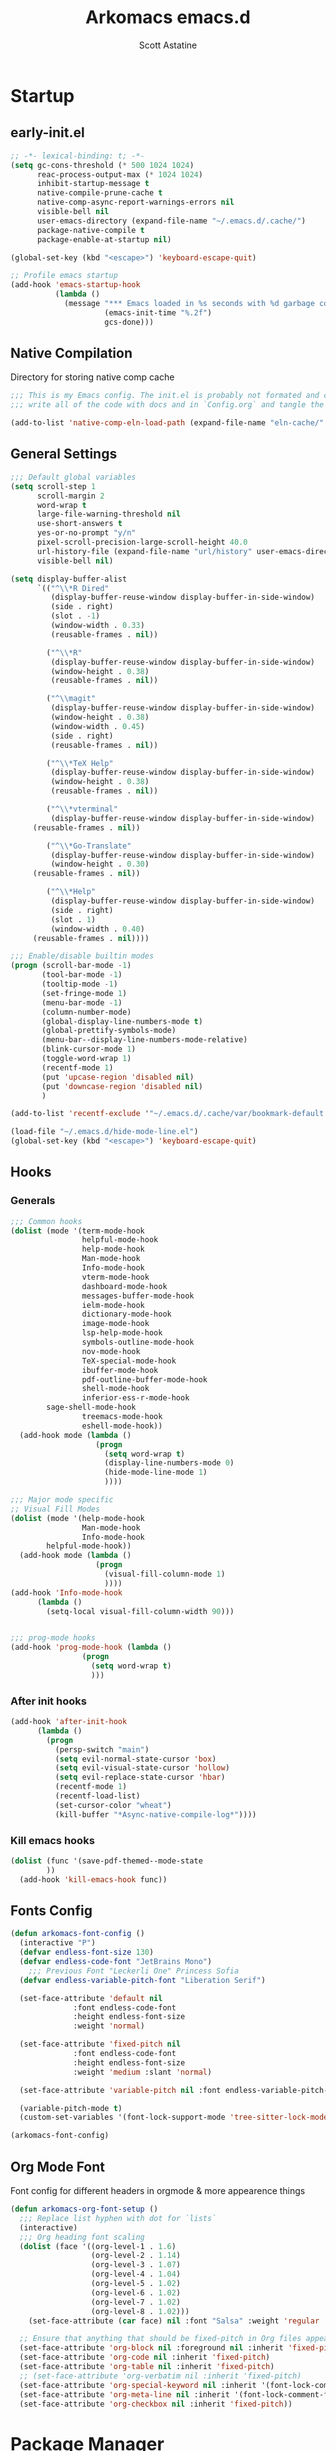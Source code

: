 #+TITLE: Arkomacs emacs.d
#+AUTHOR: Scott Astatine
#+PROPERTY:  header-args:emacs-lisp :tangle ~/.emacs.d/init.el :mkdirp yes

* Startup
** early-init.el
#+begin_src emacs-lisp :tangle ~/.emacs.d/early-init.el
;; -*- lexical-binding: t; -*-
(setq gc-cons-threshold (* 500 1024 1024)
      reac-process-output-max (* 1024 1024)
      inhibit-startup-message t
      native-compile-prune-cache t
      native-comp-async-report-warnings-errors nil
      visible-bell nil
      user-emacs-directory (expand-file-name "~/.emacs.d/.cache/")
      package-native-compile t
      package-enable-at-startup nil)

(global-set-key (kbd "<escape>") 'keyboard-escape-quit)

;; Profile emacs startup
(add-hook 'emacs-startup-hook
          (lambda ()
            (message "*** Emacs loaded in %s seconds with %d garbage collections."
                     (emacs-init-time "%.2f")
                     gcs-done)))

#+end_src

** Native Compilation
Directory for storing native comp cache

#+begin_src emacs-lisp
;;; This is my Emacs config. The init.el is probably not formated and commented properly because I
;;; write all of the code with docs and in `Config.org` and tangle the code blocks to init.el

(add-to-list 'native-comp-eln-load-path (expand-file-name "eln-cache/" user-emacs-directory))
#+end_src

** General Settings
#+begin_src emacs-lisp
;;; Default global variables
(setq scroll-step 1
      scroll-margin 2
      word-wrap t
      large-file-warning-threshold nil
      use-short-answers t
      yes-or-no-prompt "y/n"
      pixel-scroll-precision-large-scroll-height 40.0
      url-history-file (expand-file-name "url/history" user-emacs-directory)
      visible-bell nil)

(setq display-buffer-alist
      `(("^\\*R Dired"
         (display-buffer-reuse-window display-buffer-in-side-window)
         (side . right)
         (slot . -1)
         (window-width . 0.33)
         (reusable-frames . nil))

        ("^\\*R"
         (display-buffer-reuse-window display-buffer-in-side-window)
         (window-height . 0.38)
         (reusable-frames . nil))

        ("^\\magit"
         (display-buffer-reuse-window display-buffer-in-side-window)
         (window-height . 0.38)
         (window-width . 0.45)
         (side . right)
         (reusable-frames . nil))

        ("^\\*TeX Help"
         (display-buffer-reuse-window display-buffer-in-side-window)
         (window-height . 0.38)
         (reusable-frames . nil))

        ("^\\*vterminal"
         (display-buffer-reuse-window display-buffer-in-side-window)
	 (reusable-frames . nil))

        ("^\\*Go-Translate"
         (display-buffer-reuse-window display-buffer-in-side-window)
         (window-height . 0.30)
	 (reusable-frames . nil))

        ("^\\*Help"
         (display-buffer-reuse-window display-buffer-in-side-window)
         (side . right)
         (slot . 1)
         (window-width . 0.40)
	 (reusable-frames . nil))))

;;; Enable/disable builtin modes
(progn (scroll-bar-mode -1)
       (tool-bar-mode -1)
       (tooltip-mode -1)
       (set-fringe-mode 1)
       (menu-bar-mode -1)
       (column-number-mode)
       (global-display-line-numbers-mode t)
       (global-prettify-symbols-mode)
       (menu-bar--display-line-numbers-mode-relative)
       (blink-cursor-mode 1)
       (toggle-word-wrap 1)
       (recentf-mode 1)
       (put 'upcase-region 'disabled nil)
       (put 'downcase-region 'disabled nil)
       )

(add-to-list 'recentf-exclude '"~/.emacs.d/.cache/var/bookmark-default.el")

(load-file "~/.emacs.d/hide-mode-line.el")
(global-set-key (kbd "<escape>") 'keyboard-escape-quit)

#+end_src

** Hooks
*** Generals
#+begin_src emacs-lisp :tangle ~/.emacs.d/early-init.el
;;; Common hooks 
(dolist (mode '(term-mode-hook
                helpful-mode-hook
                help-mode-hook
                Man-mode-hook
                Info-mode-hook
                vterm-mode-hook
                dashboard-mode-hook
                messages-buffer-mode-hook
                ielm-mode-hook
                dictionary-mode-hook
                image-mode-hook
                lsp-help-mode-hook
                symbols-outline-mode-hook
                nov-mode-hook
                TeX-special-mode-hook
                ibuffer-mode-hook
                pdf-outline-buffer-mode-hook
                shell-mode-hook
                inferior-ess-r-mode-hook
		sage-shell-mode-hook
                treemacs-mode-hook
                eshell-mode-hook))
  (add-hook mode (lambda ()
                   (progn
                     (setq word-wrap t)
                     (display-line-numbers-mode 0)
                     (hide-mode-line-mode 1)
                     ))))

;;; Major mode specific
;; Visual Fill Modes
(dolist (mode '(help-mode-hook
                Man-mode-hook
                Info-mode-hook
		helpful-mode-hook))
  (add-hook mode (lambda ()
                   (progn
                     (visual-fill-column-mode 1)
                     ))))
(add-hook 'Info-mode-hook
	  (lambda ()
	    (setq-local visual-fill-column-width 90)))


;;; prog-mode hooks
(add-hook 'prog-mode-hook (lambda ()
			    (progn
			      (setq word-wrap t)
			      )))
#+end_src

*** After init hooks
#+begin_src emacs-lisp
(add-hook 'after-init-hook
	  (lambda ()
	    (progn
	      (persp-switch "main")
	      (setq evil-normal-state-cursor 'box)
	      (setq evil-visual-state-cursor 'hollow)
	      (setq evil-replace-state-cursor 'hbar)
	      (recentf-mode 1)
	      (recentf-load-list)
	      (set-cursor-color "wheat")
	      (kill-buffer "*Async-native-compile-log*"))))

#+end_src

*** Kill emacs hooks
#+begin_src emacs-lisp
(dolist (func '(save-pdf-themed--mode-state
		))
  (add-hook 'kill-emacs-hook func))

#+end_src

** Fonts Config
#+begin_src emacs-lisp
(defun arkomacs-font-config ()
  (interactive "P")
  (defvar endless-font-size 130)
  (defvar endless-code-font "JetBrains Mono")
    ;;; Previous Font "Leckerli One" Princess Sofia
  (defvar endless-variable-pitch-font "Liberation Serif")

  (set-face-attribute 'default nil
		      :font endless-code-font
		      :height endless-font-size
		      :weight 'normal)

  (set-face-attribute 'fixed-pitch nil
		      :font endless-code-font
		      :height endless-font-size
		      :weight 'medium :slant 'normal)

  (set-face-attribute 'variable-pitch nil :font endless-variable-pitch-font :height 160 :weight 'regular)

  (variable-pitch-mode t)
  (custom-set-variables '(font-lock-support-mode 'tree-sitter-lock-mode)))

(arkomacs-font-config)

#+end_src

** Org Mode Font
Font config for different headers in orgmode & more appearence things

#+begin_src emacs-lisp
(defun arkomacs-org-font-setup ()
  ;;; Replace list hyphen with dot for `lists`
  (interactive)
  ;;; Org heading font scaling
  (dolist (face '((org-level-1 . 1.6)
                  (org-level-2 . 1.14)
                  (org-level-3 . 1.07)
                  (org-level-4 . 1.04)
                  (org-level-5 . 1.02)
                  (org-level-6 . 1.02)
                  (org-level-7 . 1.02)
                  (org-level-8 . 1.02)))
    (set-face-attribute (car face) nil :font "Salsa" :weight 'regular :height (cdr face)))

  ;; Ensure that anything that should be fixed-pitch in Org files appears that way
  (set-face-attribute 'org-block nil :foreground nil :inherit 'fixed-pitch)
  (set-face-attribute 'org-code nil :inherit 'fixed-pitch)
  (set-face-attribute 'org-table nil :inherit 'fixed-pitch)
  ;; (set-face-attribute 'org-verbatim nil :inherit 'fixed-pitch)
  (set-face-attribute 'org-special-keyword nil :inherit '(font-lock-comment-face fixed-pitch))
  (set-face-attribute 'org-meta-line nil :inherit '(font-lock-comment-face fixed-pitch))
  (set-face-attribute 'org-checkbox nil :inherit 'fixed-pitch))

#+end_src

* Package Manager
** package.el
#+begin_src emacs-lisp  
;; Initialize package sources

(setq package-archives '(("melpa" . "https://melpa.org/packages/")
                         ("org" . "https://orgmode.org/elpa/")
                         ("elpa" . "https://elpa.gnu.org/packages/")))

#+end_src

** =straight.el= and =use-package.el=
*** Straight
Install, load, and configure =straight.el=:

#+begin_src emacs-lisp
(setq straight-repository-branch "develop"
      straight-enable-use-package-integration t
      straight-check-for-modifications '(check-on-save find-when-checking)
      straight-use-package-by-default t
      straight-cache-autoloads t
      straight-host-usernames '((github . "scott-astatine")
                                (gitlab . "scott-astatine")))

(defvar bootstrap-version)
(let ((bootstrap-file
       (expand-file-name "straight/repos/straight.el/bootstrap.el"
                         user-emacs-directory))
      (bootstrap-version 5))
  (unless (file-exists-p bootstrap-file)
    (with-current-buffer
        (url-retrieve-synchronously
         "https://raw.githubusercontent.com/raxod502/straight.el/develop/install.el"
         'silent 'inhibit-cookies)
      (goto-char (point-max))
      (eval-print-last-sexp)))
  ;; (benchmark 1 `(load ,bootstrap-file nil 'nomessage))
  (load bootstrap-file nil 'nomessage))

(straight-use-package 'use-package)

(eval-when-compile
  (require 'use-package)
  (setq use-package-always-defer t))

(use-package blackout
  :straight (blackout :host github :repo "raxod502/blackout")
  :demand t)

#+end_src

** .emacs.d Management

#+begin_src emacs-lisp
(use-package no-littering
  :straight t)

(setq auto-save-file-name-transforms
      `((".*" ,(no-littering-expand-var-file-name "auto-save/") t)))

#+end_src

** Theme
#+begin_src emacs-lisp
;;; Previous theme --> doom-oksolar-dark, 
(use-package doom-themes
  :straight t
  :demand t
  :init (load-theme 'modus-vivendi-deuteranopia t))

#+end_src

* Functions Lib
** Toogle Transparency
#+begin_src emacs-lisp
(set-frame-parameter nil 'alpha '(100 . 100))
;; (add-hook 'window-setup-hook 'toggle-frame-fullscreen t)
;; (add-to-list 'default-frame-alist '(fullscreen . maximized))

(defun toggle-transparency ()
  (interactive)
  (let ((alpha (frame-parameter nil 'alpha)))
    (set-frame-parameter
     nil 'alpha
     (if (eql (cond ((numberp alpha) alpha)
                    ((numberp (cdr alpha)) (cdr alpha))
                    ;; Also handle undocumented (<active> <inactive>) form.
                    ((numberp (cadr alpha)) (cadr alpha)))
              100)
         '(85 . 50) '(100 . 100)))))
(toggle-transparency)
#+end_src

** Window Related Funcs
#+begin_src emacs-lisp
(set-fringe-style 1)
(setq window-divider-default-right-width 2)

(defun set-window-height (height)
  "Set the height of the current window to the specified HEIGHT."
  (interactive "nSet window height: ")
  (if (> height (window-total-height))
      (enlarge-window (- height (window-total-height)))
    (shrink-window (- (window-total-height) height))))

(defun set-window-width (width)
  "Set the width of the current window to WIDTH."
  (interactive "nSet window width: ")
  (if (> width (window-width))
      (enlarge-window-horizontally (- width (window-width)))
    (shrink-window-horizontally (- (window-width) width))))

(defun split-window-vertically-with-width (width)
  "Splits the current window vertically and switches to the new window.
     The new window will be given the specified WIDTH."
  (interactive "nWindow height: ")
  (split-window-right)
  (windmove-right)
  (set-window-width width))

(defun split-window-below-with-height (height)
  "Splits the current window horizontally and switches to the new window.
     The new window will be given the specified HEIGHT."
  (interactive "nWindow height: ")
  (split-window-below)
  (windmove-down)
  (set-window-height height))

(defun split-elisp-repl ()
  (interactive)
  (split-window-below-with-height 15)
  (ielm)
  (set-window-dedicated-p (selected-window) t))

(defun split-sage-repl ()
  (interactive)
  (split-window-below-with-height 15)
  (sage-shell:run-sage "sage")
  (set-window-dedicated-p (selected-window) t))

(defun delete-window-and-kill-buffer ()
  (interactive)
  (kill-this-buffer)
  (evil-window-delete))

#+end_src

** Vterm Popup
#+begin_src emacs-lisp
(defun split-vterm (height)
  "Split vterm"
  (interactive "nWindow height: ")
  (split-window-below-with-height height)
  (multi-vterm)
  (set-window-dedicated-p (selected-window) t))

(defun split-h-vterm ()
  (interactive)
  (split-vterm 10)
  (hide-mode-line-mode))

#+end_src

** Project runner
#+begin_src emacs-lisp
(defvar project-term-run-cmd nil)
(defun set-project-run-cmd ()
  "Set the project build/run command"
  (interactive)
  (setq project-term-run-cmd (compilation-read-command project-term-run-cmd)))

(defun run-project-in-term ()
  "Run current project in Vterm"
  (interactive)
  (setq compilation-window-width 80)
  (setq compilation-buffer-name "VTermCompilation")
  (setq compilation-project--root (project-root (project-current t)))
  (save-buffer)
  (if (get-buffer compilation-buffer-name)
      (kill-buffer compilation-buffer-name))
  (if (eql project-term-run-cmd nil)
      (set-project-run-cmd))

    ;;; TODO — Implement this...
  ;; (if (and (not (eql compilation-project--root default-directory))
  ;; 	   (not (eql project-term-run-cmd nil)))
  ;;     (set-project-run-cmd))

  (split-window-vertically-with-width compilation-window-width)
  (vterm)
  (vterm-send-string (concat project-term-run-cmd "\n"))
  (rename-buffer compilation-buffer-name)
  (set-window-dedicated-p (selected-window) t))

(defun quit-win-and-kill-buff ()
  "Quit browsing the outline buffer."
  (interactive)
  (let ((win (selected-window)))
    (evil-window-next nil)
    (quit-window t win)))

(defvar project-run-cmds
  '((cargo . "cargo run")
    (npm . "npm start")
    (python . "python main.py")
    (pnpm . "pnpm run")
    (flutter . "flutter run -d linux")
    (make . "make")))

;; Define a map that contains the package manager/build system config file names
(defvar project-config-files
  '((cargo . "Cargo.toml")
    (npm . "package.json")
    (python . "main.py")
    (pnpm . "pnpm-lock.json")
    (flutter . "pubspec.yaml")
    (make . "Makefile")))

(defun run-current-project ()
  "Run the current project with `run cmd`
First it looks for 'run.sh' file in the project root
if there is a file in the root folder then it reads it and runs term
with the contents of the file, If there is not file then it looks for
preconfigured project/package manager files, if the package manager config
is in the preconfigured list the it generates .runconfig file with the preconfigured
command and run the project."

  (interactive)
  (setq project-runner-wh 14)
  (setq current-project--root (project-root (project-current t)))
  (setq project-run-config-file "run.sh")

  (cd current-project--root)
  (let ((runconf-file-exists (file-exists-p project-run-config-file))
	(project-runner--buffername "Project Runner")
	(run-command nil))

      ;;; Set the run/build cmd
    (if (not runconf-file-exists)
	(let ((config-file nil))
	  (dolist (file-map project-config-files)
	    (progn
	      (setq config-file-name (cdr file-map))
	      (when (locate-dominating-file current-project--root config-file-name)
		(setq run-command (cdr (assq (car (rassoc config-file-name project-config-files))
					     project-run-cmds)))
		(write-region run-command nil (concat
					       current-project--root
					       project-run-config-file))

		(setq runconf-file-exists
		      (file-exists-p (concat current-project--root project-run-config-file)))

		(message (concat
			  "Written pre-configured run cmd to `"
			  current-project--root project-run-config-file
			  "` in project root")))))))

    (if (and (not run-command)
	     (not runconf-file-exists))
	(progn
	  (write-region "" nil (concat current-project--root project-run-config-file))
	  (message
	   (concat "No pre-configured package manager file found, generated `"
		   current-project--root project-run-config-file
		   "` in the project root."))))

      ;;; Split a popup and run the project
    (when runconf-file-exists
      (if (get-buffer project-runner--buffername)
	  (kill-buffer project-runner--buffername))
      (save-buffer)
      (split-window-below-with-height  project-runner-wh)
      ;; (multi-vterm)
      ;; (vterm-send-string (concat "cd " current-project--root " && sh " project-run-config-file "\n"))
      (term (concat "cd " current-project--root " && sh " project-run-config-file "\n"))
      (general-def
	:keymaps 'local
	:states '(normal insert)
	"C-c" 'vterm--self-insert
	"<escape>" 'kill-this-buffer
	"C-k" 'kill-this-buffer)
      (rename-buffer project-runner--buffername)
      (set-window-dedicated-p (selected-window) t)
      (visual-fill-column-mode 2)
      )))

#+end_src

** Inserters
#+begin_src emacs-lisp
(defun insert-current-date ()
  (interactive)
  (insert (format-time-string "%b %d, %a")))

(defun insert-current-time ()
  (interactive)
  (insert (format-time-string "%H:%M")))

(defun wrap-- (m1)
  (interactive "P")
  (if (use-region-p)
      (progn
        (kill-region (region-beginning) (region-end))
        (insert m1)
        (yank)
        (insert m1))
    (message "No region selected")))

(defun wrap-quotes ()
  (interactive)
  (wrap-- "\""))

(defun wrap-sb ()
  (interactive)
  (if (use-region-p)
      (progn
        (kill-region (region-beginning) (region-end))
        (insert "[")
        (yank)
        (insert "]"))
    (message "No region selected")))
(defun wrap-dollar ()
  (interactive)
  (if (use-region-p)
      (progn
        (kill-region (region-beginning) (region-end))
        (insert "$")
        (yank)
        (insert "$"))
    (message "No region selected")))

(defun wrap-cb ()
  (interactive)
  (if (use-region-p)
      (progn
        (kill-region (region-beginning) (region-end))
        (insert "{")
        (yank)
        (insert "}"))
    (message "No region selected")))

(defun wrap-rb ()
  (interactive)
  (if (use-region-p)
      (progn
        (kill-region (region-beginning) (region-end))
        (insert "(")
        (yank)
        (insert ")"))
    (message "No region selected")))


#+end_src

** Helpers
#+begin_src emacs-lisp
(defun current-filename ()
  "Current filename without extension."
  (file-name-sans-extension
   (file-name-nondirectory buffer-file-name)))


(defun sudo-find-file (file-name)
  "like find file, but opens the file as root using tramp"
  (interactive (list (read-file-name "file: " "/sudo::/")))
  (let ((tramp-file-name (expand-file-name file-name)))
    (find-file tramp-file-name)))
(defun move-to-prev-window ()
  (interactive)
  (evil-window-prev 1))


#+end_src

* Keybinding
** WhichKey
*** Setup
#+begin_src emacs-lisp
(use-package which-key
  :demand t
  :init
  (which-key-mode)
  :diminish which-key-mode
  :config
  (setq which-key-idle-delay 0.4))

#+end_src

*** WhichKey posframe
#+begin_src emacs-lisp
(use-package which-key-posframe
  :demand t
  :after which-key
  :config
  (setq which-key-posframe-poshandler 'posframe-poshandler-frame-top-center)
  (which-key-posframe-mode))


#+end_src

** Evil-Mode
*** Setup
#+begin_src emacs-lisp
(use-package evil
  :custom
  (evil-want-integration t)
  (evil-want-keybinding nil)
  (evil-want-C-u-scroll t)
  (evil-want-Y-yank-to-eol nil)
  (evil-want-C-d-scroll t)
  (evil-want-C-i-jump nil)
  (evil-move-cursor-back nil)
  (evil-move-beyond-eol nil)
  (evil-ex-visual-char-range t)
  :init
  (setq evil-undo-system 'undo-fu)

  :config
  (evil-mode 1)
  (evil-set-undo-system 'undo-fu)
  (evil-set-initial-state 'messages-buffer-mode 'normal)
  (evil-set-initial-state 'dashboard-mode 'normal))


#+end_src

*** Other Evils
#+begin_src emacs-lisp
(use-package evil-collection
  :after evil
  :demand t
  ;; :custom
  ;; (evil-collection-setup-minibuffer t)
  :config
  (evil-collection-init))

(use-package evil-escape
  :demand t
  :config
  (setq evil-escape-key-sequence "kj"
        evil-escape-delay 0.09)
  (evil-escape-mode 1))

#+end_src

** Hydra
#+begin_src emacs-lisp
(use-package hydra)

(defhydra hydra-text-scale (:timeout 4)
  "scale text"
  ("j" text-scale-increase "in")
  ("k" text-scale-decrease "out")
  ("f" nil "finished" :exit t))
#+end_src

** General
*** Setup
#+begin_src emacs-lisp
(use-package general
  :demand t
  :init
  (general-evil-setup))

#+end_src

*** Sanity
#+begin_src emacs-lisp
(general-define-key :states 'normal
  "j" 'evil-next-visual-line
  "k" 'evil-previous-visual-line
  "zw" '(count-words :which-key "word-count"))

(defun ex-M ()
  (interactive)
  (execute-extended-command nil))

(general-define-key
 :states '(normal visual treemacs)
 :keymaps 'override
 "L" 'next-buffer
 "H" 'previous-buffer
 "]" 'evil-end-of-visual-line
 "[" 'evil-beginning-of-visual-line
 "E" 'evil-end-of-line
 "B" 'evil-beginning-of-line
 "P" 'evil-jump-item
 "g/" 'evilnc-comment-or-uncomment-lines
 ";" 'ex-M)


;;; CTRL Maps
;; Global Keymaps
(general-define-key
 :keymaps '(override evil-treemacs-state-map)
 "C-w" 'evil-window-map
 "C-o" 'toggle-transparency
 "C--" 'text-scale-decrease
 "C-=" 'text-scale-increase
 "C-." 'evil-window-increase-width
 "C-," 'evil-window-decrease-width
 "C->" 'evil-window-increase-height
 "C-<" 'evil-window-decrease-height
 "C-t" '(mtt :which-key "Open Vterm")
 "M-x" 'ex-M
 )

(general-define-key
 :states '(normal insert visual)
 :keymaps '(override evil-treemacs-state-map)
 "C-<tab>" 'consult-buffer
 "<f5>" '(run-current-project :which-key "Run")
 "<f6>" '(run-project-in-term :which-key "Run Project in term")
 "C-q" 'quit-win-and-kill-buff
 "C-k" 'evil-scroll-line-up
 "C-j" 'evil-scroll-line-down
 "C-p" 'consult-yank-from-kill-ring)

(general-define-key
 :states 'insert
 :keymaps 'global
 "C-]" 'evil-end-of-visual-line
 "C-[" 'evil-beginning-of-visual-line)

(general-def 'insert
  "C-g" 'evil-normal-state
  "C-h" nil)


#+end_src

*** Definers
#+begin_src emacs-lisp
(general-def '(normal visual)
  "SPC" nil
  "m" nil)

(general-create-definer leader-key-SPC
  :keymaps '(override evil-treemacs-state-map)
  :states '(normal visual)
  :prefix "SPC")

(general-create-definer leader-key-m
  :states 'normal
  :prefix "m")

(general-create-definer leader-key-ctrl-c
  :states '(visual normal insert)
  :prefix "C-c")

#+end_src

*** Keymaps
**** First Level
#+begin_src emacs-lisp
(defun mjort ()
  (interactive)
  (funcall major-mode))

(leader-key-m
  :states '(normal visual)
  :keymaps 'override
  "t"  '(mjort :which-key "Toogle Major Mode")
  "m"  '(hide-mode-line-mode :which-key "Toogle Modeline"))

(leader-key-SPC
  "m"  '(consult-imenu :which-key "IMenu")
  "w"  '(evil-window-map :which-key "Window")
  "ww" '(set-window-width :which-key "Set Width")
  "wm" '(delete-window-and-kill-buffer :which-key "Set Width")
  "wi" '(set-window-height :which-key "Set Height")
  "w\\" '(evil-window-set-width :which-key "Set width full")
  "w-" '(evil-window-set-height :which-key "Set height full")
  "w C--" '(evil-window-set-height :which-key "Set height full")
  "a"  '(ace-select-window :which-key "Select Window")
  "qq" '(save-buffers-kill-terminal :which-key "Exit Emacs")
  "d"  '(kill-this-buffer :which-key "Kill Buffer")
  "e"  '(treemacs-select-window :which-key "Treemacs Toggle"))

#+end_src

**** Toogle stuff — SPC t
#+begin_src emacs-lisp
(leader-key-SPC
  :prefix "SPC t"
  :wk "Toogle"
  "t" '(consult-theme :which-key "Choose theme")
  "c" '(display-time-mode :which-key "Display Time")
  "l" '(display-line-numbers-mode :which-key "Toogle line numbers")
  "h" '(hl-line-mode :which-key "Toogle line highlight")
  "b" '(display-battery-mode :which-key "Toogle Battery")
  "v" '(visual-fill-column-mode :which-key "Center Column")
  "d" '(elcord-mode :which-key "Discord status")
  "m" '(hide-mode-line-mode :which-key "Toogle Modeline"))

#+end_src

**** SPC f
#+begin_src emacs-lisp
(defun open-books-from-books-dir ()
  (interactive)
  (consult-find "~/Bücher"))

(defun find-in-projects-dir ()
  (interactive)
  (consult-find "~/Projects"))

(leader-key-SPC
  :prefix "SPC f"
  :wk "File..."
  "s" '(save-buffer :which-key "Save Buffer")
  "g" '(sudo-find-file :which-key "Sudo find")
  "e" '(rename-file :which-key "Rename File")
  "d" '(delete-file :which-key "Delete File")
  "o" '(find-file :which-key "Open File")
  "w" '(find-file-other-window :which-key "Open File other in win")
  "t" '(consult-ripgrep :which-key "Find text in project")
  "p" '(find-in-projects-dir :which-key "Find projects")
  "b" '(open-books-from-books-dir :which-key "Open Books")
  "f" '(project-find-file :which-key "Find file in project")
  "r" '(recentf :which-key "Open Recent File"))

#+end_src

**** Magit — SPC f
#+begin_src emacs-lisp
(leader-key-SPC
  :prefix "SPC g"
  :wk "Magit..."
  "s" '(magit-stage :which-key "Stage")
  "u" '(magit-unstage :which-key "Stage")
  "g" '(magit :which-key "Status")
  "d" '(magit-diff :which-key "Diff")
  "p" '(magit-push :which-key "Push")
  "P" '(magit-pull :which-key "Push")
  "c" '(magit-commit :which-key "Commit"))

#+end_src

**** Search — SPC s
#+begin_src emacs-lisp
(leader-key-SPC
  :prefix "SPC s"
  "s"'(swiper-isearch :which-key "Search...")
  "e"'(websearch :which-key "Websearch...")
  "g"'(google-translate-query-translate :which-key "Google Translate...")
  "t"'(gts-do-translate :which-key "Translate")
  "d"'(dictionary-search :which-key "Search word..."))

#+end_src

**** Code Action
#+begin_src emacs-lisp
(leader-key-SPC
  :prefix "SPC c"
  "e" '(eval-last-sexp :which-key "Eval last sexp"))

#+end_src

**** Insert Stuff — SPC i
#+begin_src emacs-lisp
(defun inspc ()
  (interactive)
  (insert " "))

(leader-key-SPC
  :prefix "SPC i"
  "d" '(insert-current-date :which-key "Insert Date")
  "'" '(wrap-quotes :which-key "Wrap Quotes")
  "[" '(wrap-sb :which-key "Wrap []")
  "9" '(wrap-rb :which-key "Wrap ()")
  "4" '(wrap-dollar :which-key "Wrap $")
  "]" '(wrap-cb :which-key "Wrap {}")
  "SPC" '(inspc :which-key "Insert Date")
  "t" '(insert-current-time :which-key "Insert Time")
  "e" '(emoji-insert :which-key "Insert Emoji"))

#+end_src

**** Help — SPC h
#+begin_src emacs-lisp
(leader-key-SPC
  :prefix "SPC h"
  "f" '(describe-function :which-key "Describe Function")
  "v" '(describe-variable :which-key "Describe Variable"))

#+end_src

**** Open stuff — SPC o
#+begin_src emacs-lisp
(defun mtt ()
  (interactive)
  (multi-vterm)
  (hide-mode-line-mode))

(leader-key-SPC
  :prefix "SPC o"
  "t" '(split-h-vterm :which-key "Open Term")
  "j" '((lambda () (interactive) (find-file "~/Bücher/Personal/Journal.org")) :which-key "Open Journal")
  "c" '((lambda () (interactive) (find-file "~/.emacs.d/Config.org")) :which-key "Open Config")
  "b" '(eww :which-key "eww")
  "s" '(scratch-buffer :which-key "Open Scratch buffer")
  "e" '(eshell :which-key "Eshell"))

(leader-key-SPC
  :prefix "SPC or"
  "e" '(split-elisp-repl :which-key "Elisp REPL")
  "s" '(split-sage-repl :which-key "Sage REPL"))

#+end_src

**** Buffer keymaps — SPC b
#+begin_src emacs-lisp
(leader-key-SPC
  :prefix "SPC b"
  :which-key "Buffer"
  "l" '(evil-switch-to-windows-last-buffer :which-key "Last Buffer")
  "k" '(kill-this-buffer :which-key "Kill Buffer")
  "f" '(switch-to-buffer :which-key "Switch Buffer")
  "w" '(switch-to-buffer-other-window :which-key "Switch Buffer in other win")
  "p" '(consult-project-buffer :which-key "Project Buffers")
  "d" '(kill-buffer :which-key "Find & Kill"))

#+end_src

**** Bookmark — ctrl-b
#+begin_src emacs-lisp
(general-def '(normal insert) 'override
  "C-b a" '(bookmark-set :whick-key "Add Bookmark")
  "C-b f" '(bookmark-jump :whick-key "Open Bookmark")
  "C-b d" '(bookmark-delete :whick-key "Delete Bookmark"))

#+end_src

**** Project Keymaps — SPC p
#+begin_src emacs-lisp
(leader-key-SPC
  :prefix "SPC p"
  "f" '(project-find-file :which-key "Find file")
  "b" '(project-switch-to-buffer :which-key "Switch Buffer")
  "p" '(project-switch-project :which-key "Switch Project")
  "k" '(project-kill-buffers :which-key "Kill Project Buffers")
  "c" '(set-project-run-cmd :which-key "Set run/build cmd"))

#+end_src

* Packages
** Doom Modeline
#+begin_src emacs-lisp
(use-package doom-modeline
  :demand t
  :init
  (setq doom-modeline-height                 26
        doom-modeline-buffer-file-name-style 'truncate-from-project
	doom-modeline--vcs-icon              " "
        display-time-format                  " %H:%M:%S "
        display-time-interval                1
	doom-modeline-icon                   t
        doom-modeline-buffer-encoding nil)
  (display-time-mode 1)
  (doom-modeline-mode 1))

(doom-modeline-def-modeline 'main
  '(bar
    window-number modals
    matches buffer-info
    remote-host checker
    parrot selection-info
    buffer-position)
  '(objed-state
    persp-name
    battery
    irc mu4e
    gnus github
    debug
    misc-info lsp
    minor-modes input-method
    indent-info buffer-encoding
    major-mode vcs " "))

(add-hook 'treemacs-mode-hook #'hide-mode-line-mode)

#+end_src

** Async
#+begin_src emacs-lisp
(use-package async
  :straight t
  :defer t
  :init
  (dired-async-mode 1))

#+end_src

** Nerd Icons
#+begin_src emacs-lisp
(use-package nerd-icons)

(use-package nerd-icons-dired
  :hook
  (dired-mode . nerd-icons-dired-mode))

(use-package nerd-icons-completion
  :hook (marginalia-mode . nerd-icons-completion-marginalia-setup)
  :config
  (nerd-icons-completion-mode))

#+end_src

** Magit
#+begin_src emacs-lisp
(use-package magit
  :custom
  (magit-display-buffer-function #'magit-display-buffer-same-window-except-diff-v1))

(use-package evil-magit
  :after magit)

#+end_src

** Nerd Commenter
#+begin_src emacs-lisp
(use-package evil-nerd-commenter
  :straight t)

#+end_src

** Ligatures
#+begin_src emacs-lisp
(use-package ligature
  :demand t
  :config
  (ligature-set-ligatures 'eww-mode '("ff" "fi" "ffi"))
  (ligature-set-ligatures t
   '("|||>" "<|||" "<==>" "<!--" "####" "~~>" "***" "||=" "||>"
     ":::" "::=" "=:=" "===" "==>" "=!=" "=>>" "=<<" "=/=" "!=="
     "!!." ">=>" ">>=" ">>>" ">>-" ">->" "->>" "-->" "---" "-<<"
     "<~~" "<~>" "<*>" "<||" "<|>" "<$>" "<==" "<=>" "<=<" "<->"
     "<--" "<-<" "<<=" "<<-" "<<<" "<+>" "</>" "###" "#_(" "..<"
     "..." "+++" "/==" "///" "_|_" "www" "&&" "^=" "~~" "~@" "~="
     "~>" "~-" "**" "*>" "*/" "||" "|}" "|]" "|=" "|>" "|-" "{|"
     "[|" "]#" "::" ":=" ":>" ":<" "$>" "==" "=>" "!=" "!!" ">:"
     ">=" ">>" ">-" "-~" "-|" "->" "--" "-<" "<~" "<*" "<|" "<:"
     "<$" "<=" "<>" "<-" "<<" "<+" "</" "#{" "#[" "#:" "#=" "#!"
     "##" "#(" "#?" "#_" "%%" ".=" ".-" ".." ".?" "+>" "++" "?:"
     "?=" "?." "??"  ";;" "/*" "/=" "/>" "//" "__" "~~" "(*" "*)"
     "\\\\" "://"))
  :init
  (global-ligature-mode t))


#+end_src

** Unicode
#+begin_src emacs-lisp
(use-package unicode-fonts
   :config
    (unicode-fonts-setup))

#+end_src

** Emojify
#+begin_src emacs-lisp
;; (use-package emojify
;;     :hook (after-init . global-emojify-mode))

#+end_src

** Undo Tree
#+begin_src emacs-lisp
(use-package undo-fu
  :demand t)

(use-package undo-fu-session
  :demand t
  :config
  (global-undo-fu-session-mode))

#+end_src

** Smartparens
#+begin_src emacs-lisp
(use-package smartparens
  :demand t
  :config
  (smartparens-global-mode))

#+end_src

** Beacon
#+begin_src emacs-lisp
;; (use-package beacon
;;   :straight t
;;   :init
;;   (beacon-mode 1))
#+end_src

** Emacs Config
#+begin_src emacs-lisp

(use-package emacs
  :init
  ;; Add prompt indicator to `completing-read-multiple'.
  ;; We display [CRM<separator>], e.g., [CRM,] if the separator is a comma.
  (defun crm-indicator (args)
    (cons (format "[CRM%s] %s"
                  (replace-regexp-in-string
                   "\\`\\[.*?]\\*\\|\\[.*?]\\*\\'" ""
                   crm-separator)
                  (car args))
          (cdr args)))
  (advice-add #'completing-read-multiple :filter-args #'crm-indicator)

  ;; Do not allow the cursor in the minibuffer prompt
  (setq minibuffer-prompt-properties
        '(read-only t cursor-intangible t face minibuffer-prompt))
  (add-hook 'minibuffer-setup-hook #'cursor-intangible-mode)

  ;; Emacs 28: Hide commands in M-x which do not work in the current mode.
  ;; Vertico commands are hidden in normal buffers.
  ;; (setq read-extended-command-predicate
  ;;       #'command-completion-default-include-p)

  ;; Enable recursive minibuffers
  (setq enable-recursive-minibuffers t)

  (setq completion-cycle-threshold 3)
  ;; Enable indentation+completion using the TAB key.
  ;; `completion-at-point' is often bound to M-TAB.
  (setq tab-always-indent 'complete))

#+end_src

* UI Config
** Treesitter
#+begin_src emacs-lisp
;; (use-package tree-sitter
;;   :config
;;   (global-tree-sitter-mode))

;; (use-package tree-sitter-langs)



#+end_src

** Perspective
*** Setup
#+begin_src emacs-lisp
(use-package persp-mode
  :demand t
  :config
  ;; (setq persp-keymap-prefix "C-a")
  (persp-mode))

#+end_src

*** Keymaps
#+begin_src emacs-lisp
(general-define-key
 ;; :states '(normal visual insert)
 :keymap 'override
  "<f1>" 'persp-switch
  "C-a" 'persp-key-map
  "C-0" 'persp-next
  "C-9" 'persp-prev)

#+end_src

** Company Mode
#+begin_src emacs-lisp
(use-package company
  :demand t
  :config
  (global-company-mode)
  (setq ispell-dictonary "en_US"
	company-ispell-dictonary ispell-dictonary)
  (add-to-list 'company-backends 'company-ispell)
  :bind
  (:map company-active-map
        ("<tab>" . company-complete-common-or-cycle)
        ("<backtab>" . company-select-previous)
        ("C-j" . company-complete-common-or-cycle)
        ("C-p" . company-select-previous))
  :custom
  (company-minimum-prefix-length 1)
  (company-idle-delay 0.0))


(use-package company-box
  :init
  (setq company-box-scrollbar nil
	company-box-tooltip-maximum-width 140)
  :hook (company-mode . company-box-mode))

(use-package company-auctex
  :config
  (company-auctex-init))

;; (use-package company-org-block
;;   :custom
;;   (company-org-block-edit-style 'auto) ;; 'auto, 'prompt, or 'inline
;;   :hook ((org-mode . (lambda ()
;;                        (setq-local company-backends '(company-org-block))
;;                        (company-mode +1)))))

#+end_src

** Vertico
*** Setup
#+begin_src emacs-lisp
(defun kb/basic-remote-try-completion (string table pred point)
  (and (vertico--remote-p string)
       (completion-basic-try-completion string table pred point)))

(defun kb/basic-remote-all-completions (string table pred point)
  (and (vertico--remote-p string)
       (completion-basic-all-completions string table pred point)))

(use-package vertico
  :demand t                             ; Otherwise won't get loaded immediately
  :straight (vertico :files (:defaults "extensions/*") ; Special recipe to load extensions conveniently
                     :includes
		     (vertico-indexed
                      vertico-mouse
                      vertico-quick
                      vertico-buffer
                      vertico-repeat
                      vertico-reverse
                      vertico-directory
                      vertico-multiform
                      vertico-unobtrusive
                      ))
  :general
  (:keymaps 'vertico-map
            "<tab>"  #'vertico-next
            "<backtab>"  #'vertico-previous
            "C-j"  #'vertico-next
            "C-k"  #'vertico-previous
            "?" #'minibuffer-completion-help
            "C-M-n" #'vertico-next-group
            "C-M-p" #'vertico-previous-group
            ;; Multiform toggles
            "<backspace>" #'vertico-directory-delete-char
            "C-<backspace>" #'vertico-directory-delete-word
            "RET" #'vertico-directory-enter
            "C-i" #'vertico-insert
            "M-U" #'vertico-multiform-unobtrusive
            )
  :hook ((rfn-eshadow-update-overlay . vertico-directory-tidy) ; Clean up file path when typing
         (minibuffer-setup . vertico-repeat-save) ; Make sure vertico state is saved
         )
  :custom
  (vertico-count 13)
  (vertico-resize t)
  (vertico-cycle t)
  ;; Extensions
  (vertico-buffer-display-action '(display-buffer-reuse-window))
  (vertico-multiform-categories
   '((file reverse)
     (consult-grep buffer)
     (consult-location)
     (imenu buffer)
     (library reverse indexed)
     (org-roam-node reverse indexed)
     (t reverse)
     ))
  (vertico-multiform-commands
   '(("flyspell-correct-*" grid reverse)
     (org-refile grid reverse indexed)
     (consult-yank-pop indexed)
     (consult-flycheck)
     (consult-lsp-diagnostics)
     ))
  :init
  (add-to-list 'completion-styles-alist
               '(basic-remote           ; Name of `completion-style'
                 kb/basic-remote-try-completion kb/basic-remote-all-completions nil))
  :config
  (vertico-mode)
  ;; Extensions
  (vertico-multiform-mode)

  ;; Current selected candidate prompt
  (advice-add #'vertico--format-candidate :around
              (lambda (orig cand prefix suffix index _start)
                (setq cand (funcall orig cand prefix suffix index _start))
                (concat
                 (if (= vertico--index index)
                     (propertize "📍" 'face 'vertico-current)
                   "  ")
                 cand)))
  (use-package vertico-posframe
    :config
    (setq vertico-posframe-poshandler 'posframe-poshandler-frame-top-center)
    :init
    (setq vertico-multiform-commands
          '((consult-line
             posframe
             (vertico-posframe-poshandler . posframe-poshandler-frame-top-center)
             (vertico-posframe-border-width . 10)
             (vertico-posframe-fallback-mode . vertico-buffer-mode))
            (t posframe)))
    (vertico-posframe-mode 1)))

#+end_src

*** Orderless
#+begin_src emacs-lisp
(use-package orderless
  :demand t
  :custom
  (completion-styles '(orderless basic))
  (completion-category-overrides '((file (styles basic partial-completion)))))

#+end_src

*** Consult
#+begin_src emacs-lisp
(use-package savehist
  :demand t
  :init
  (savehist-mode 1))

(defun dw/get-project-root ()
  (when (fboundp '(project-root (project-current t)))
    (project-root (project-current t))))

(use-package consult
  :straight t
  :demand t
  :bind (("C-s" . consult-line)
         ("C-M-i" . consult-imenu)
         ("C-M-j" . persp-switch-to-buffer*)
         :map minibuffer-local-map
         ("C-r" . consult-history))
  :custom
  (consult-project-root-function #'dw/get-project-root)
  (completion-in-region-function #'consult-completion-in-region))

#+end_src

*** Marginalia
#+begin_src emacs-lisp
(use-package marginalia
  :after vertico
  :custom
  (marginalia-annotators '(marginalia-annotators-heavy marginalia-annotators-light nil))
  :init
  (marginalia-mode))

#+end_src

** Treemacs
*** Setup
#+begin_src emacs-lisp
(use-package treemacs
  :demand t
  :config
  (setq treemacs-deferred-git-apply-delay        0.5
        treemacs-directory-name-transformer      #'identity
        treemacs-display-in-side-window          t
        treemacs-eldoc-display                   'simple
        treemacs-file-event-delay                5000
        treemacs-file-follow-delay               0.05
        treemacs-file-name-transformer           #'identity
        treemacs-follow-after-init               t
        treemacs-expand-after-init               t
        treemacs-is-never-other-window           t
        treemacs-missing-project-action          'remove
        treemacs-move-forward-on-expand          nil
        treemacs-position                        'right
        treemacs-recenter-after-project-jump     'always
        treemacs-recenter-after-project-expand   'on-distance
        treemacs-litter-directories              '("/node_modules" "/.venv" "/.cask")
        treemacs-show-cursor                     nil
        treemacs-sorting                         'alphabetic-asc
        treemacs-select-when-already-in-treemacs 'move-back
        treemacs-space-between-root-nodes        t
        treemacs-tag-follow-cleanup              t
        treemacs-tag-follow-delay                0.1
        treemacs-wide-toggle-width               70
        treemacs-width                           35
        treemacs-width-increment                 1
        treemacs-workspace-switch-cleanup        nil))

;; (use-package treemacs-projectile)

(use-package treemacs-nerd-icons
  :demand t
  :config
  (treemacs-load-theme "nerd-icons"))

(use-package treemacs-evil
  :demand t)

(use-package project-treemacs
  :demand t
  :config
  (project-treemacs-mode 1)
  (treemacs-project-follow-mode 1)
  (setq treemacs--project-follow-delay 0.5))

#+end_src

*** Keymaps
#+begin_src emacs-lisp

(general-define-key :keymaps 'treemacs-mode-map
  "a" 'windmove-left
  "K" 'evil-scroll-line-up
  "J" 'evil-scroll-line-down
  "C-k" 'evil-scroll-line-up
  "C-j" 'evil-scroll-line-down)


#+end_src

** Rainbow brackets
#+begin_src emacs-lisp
(use-package rainbow-delimiters
  :hook (prog-mode . rainbow-delimiters-mode))

#+end_src

** Helpful
#+begin_src emacs-lisp
(use-package helpful
    :bind
    ([remap describe-function] . helpful-function)
    ([remap describe-command] . helpful-command)
    ([remap describe-variable] . helpful-variable)
    ([remap describe-key] . helpful-key))

#+end_src

** Centaur Tabs
#+begin_src emacs-lisp
;; (use-package centaur-tabs
;;   :demand t
;;   :config
;;   (setq centaur-tabs-style "rounded"
;;         centaur-tabs-height 26
;;         centaur-tabs-set-icons t
;;         centaur-tabs-set-modified-marker t
;;         centaur-tabs-show-navigation-buttons t
;;         centaur-tabs-set-bar 'under
;;         x-underline-at-descent-line t)
;;   (centaur-tabs-headline-match)
;;   ;; (setq centaur-tabs-gray-out-icons 'buffer)
;;   ;; (centaur-tabs-enable-buffer-reordering)
;;   ;; (setq centaur-tabs-adjust-buffer-order t)
;;   (setq centaur-tabs-set-bar 'under)
;;   ;; Note: If you're not using Spacmeacs, in order for the underline to display
;;   ;; correctly you must add the following line:
;;   (setq x-underline-at-descent-line t)
;;   :bind
;;   ("C-<tab>" . centaur-tabs-forward)
;;   ("C-<iso-lefttab>" . centaur-tabs-backward))

#+end_src

** Dashboard
#+begin_src emacs-lisp

;; (use-package dashboard
;;   :demand t
;;   :init
;;   (setq initial-buffer-choice (lambda () (get-buffer-create "*dashboard*")))
;;   (setq dashboard-banner-logo-title "")
;;   (setq dashboard-startup-banner 'logo)
;;   (setq dashboard-center-content t)
;;   (setq dashboard-show-shortcuts nil)
;;   (setq dashboard-items '((recents  . 5)
;;                           (projects . 5)))
;;   (setq dashboard-set-heading-icons t)
;;   (setq dashboard-set-file-icons t)
;;   (setq dashboard-set-init-info t)
;;   (setq dashboard-footer-icon (all-the-icons-octicon "dashboard"
;;                                                      :height 1.1
;;                                                      :v-adjust -0.05
;;                                                      :face 'font-lock-keyword-face))
;;   :config
;;   (dashboard-setup-startup-hook))

;; (dashboard-modify-heading-icons '((recents . "file-text")
;;                                   (bookmarks . "book")))
#+end_src

* Development
** Lsp Mode
*** Setup
#+begin_src emacs-lisp
(use-package lsp-mode
  :hook
  (lsp-mode . outline-minor-mode)
  :commands
  (lsp lsp-deferred)
  :init
  (setq lsp-keymap-prefix "C-l")
  :config
  (setq lsp-headerline-breadcrumb-segments '(path-up-to-project file symbols)
	lsp-headerline-arrow ""
	lsp-restart 'ignore
	lsp-enable-completion-at-point t
	lsp-diagnostics-provider 'flycheck)
  (lsp-enable-which-key-integration t))

(use-package lsp-ui
  :after lsp-mode
  :config
  (lsp-ui-mode)
  (lsp-ui-doc-enable t)
  (setq lsp-ui-doc-delay 0.4
        lsp-ui-doc-position 'top
        lsp-ui-doc-max-height 12
        lsp-ui-doc-max-width 90
        lsp-ui-doc-show-with-cursor t
        lsp-ui-doc-show-with-mouse t))

#+end_src

*** Keymaps
#+begin_src emacs-lisp
(defun lsp-outline()
  "Display lsp outline for current file"
  (interactive)
  (if (eql major-mode 'dart-mode)
      (lsp-dart-show-flutter-outline nil)
    (symbols-outline-show)))

(general-define-key
 :keymaps 'lsp-mode-map
 "C-S-i" 'lsp-format-buffer
 "TAB"   nil
 "<f2>"  'lsp-rename
 "<f7>"  'lsp-clangd-find-other-file
 "C-l f" 'lsp-ui-doc-focus-frame
 "C-l o" 'lsp-outline
 "C-l u" 'lsp-ui-doc-unfocus-frame)

(general-define-key
  :keymaps 'lsp-ui-doc-frame-mode-map
  :states 'override
  "q" 'lsp-ui-doc-unfocus-frame
  "<escape>" 'lsp-ui-doc-unfocus-frame)

(general-define-key
 :keymaps 'lsp-mode-map
 :states 'normal
 "gd" 'lsp-find-definition
 "gr" 'lsp-find-references
 "K"     'lsp-describe-thing-at-point)

(general-define-key
 :keymaps 'symbols-outline-mode-map
 :states 'normal
 "l" 'symbols-outline-click
 "h" 'symbols-outline-visit
 "j" 'symbols-outline-next
 "k" 'symbols-outline-prev
 "f" 'symbols-outline-click)

#+end_src

*** Lsp Outline
#+begin_src emacs-lisp
(use-package symbols-outline
  :config
  (setq symbols-outline-fetch-fn #'symbols-outline-lsp-fetch)
  (setq symbols-outline-window-position 'right)
  (symbols-outline-follow-mode))

(add-hook 'symbols-outline-mode-hook (lambda ()
			    (progn
			      (setq-local evil-normal-state-cursor '(bar . 0))
			      (hl-line-mode))))

#+end_src

** DAP mode
#+begin_src emacs-lisp
(use-package dap-mode
  :custom
  (lsp-enable-dap-auto-configure nil)
  :config
  (dap-ui-mode 1)
  :config
  ;; Set up Node debugging
  (require 'dap-node)
  (dap-node-setup) ;; Automatically installs Node debug adapter if needed

  ;; Bind `C-c l d` to `dap-hydra` for easy access
  (general-define-key
    :keymaps 'lsp-mode-map
    :prefix lsp-keymap-prefix
    "d" '(dap-hydra t :wk "debugger")))
#+end_src

** Code-Outline
#+begin_src emacs-lisp
(use-package lsp-treemacs
    :after lsp)

#+end_src

** Flycheck
#+begin_src emacs-lisp
(use-package flycheck
  :straight t
  :init
  (global-flycheck-mode))

#+end_src

** Ripgrep
#+begin_src emacs-lisp
(use-package ripgrep)
#+end_src

** Rust
*** Setup 
#+begin_src emacs-lisp
(use-package rust-mode
  :straight t
  :hook 
  (rust-mode . lsp-deferred)
  :config
  (setq rust-format-on-save t
	lsp-rust-analyzer-proc-macro-enable t))

(add-hook 'rust-mode-hook
        (lambda () (setq indent-tabs-mode nil)))


#+end_src

*** Rust Playground
#+begin_src emacs-lisp
(use-package rust-playground)

#+end_src

** C/C++
#+begin_src emacs-lisp
(use-package modern-cpp-font-lock)

(setq lsp-clangd-binary-path "/bin/clangd")
(add-hook 'c-mode-hook 'lsp)
(add-hook 'c++-mode-hook #'modern-c++-font-lock-mode)
(add-hook 'c++-mode-hook 'lsp)

(with-eval-after-load 'lsp-mode
  (require 'dap-cpptools))
  

#+end_src

** Go
#+begin_src emacs-lisp
(use-package go-mode
  :config
  (gofmt-before-save)
  :hook
  (go-mode . lsp-deferred))

(use-package go-playground
  :config
  (setq go-playground-basedir (concat user-emacs-directory "/var/go-playground"))
  :general
  (:keymaps 'go-playground-mode-map
	    "C-c C-k" #'go-playground-rm))

#+end_src

** GLSL
#+begin_src emacs-lisp
(use-package glsl-mode)
#+end_src

** Json
#+begin_src emacs-lisp
(use-package json-mode
  :straight t)
#+end_src

** YML
#+begin_src emacs-lisp
(use-package yaml-mode)
#+end_src

** QML
#+begin_src emacs-lisp
(use-package qml-mode)
#+end_src

** Dart & Flutter
#+begin_src emacs-lisp
(use-package dart-mode
 :config
 :hook (dart-mode . lsp))

(use-package lsp-dart)

#+end_src

** Python
*** LSP
#+begin_src emacs-lisp
(use-package python-mode
  :straight t
  :hook (python-mode . lsp-deferred)
  :custom
  (python-shell-interpreter "ipython")
  (dap-python-debugger 'debugpy)
  :config
  (setq lsp-pylsp-plugins-pycodestyle-enabled nil
        lsp-pylsp-plugins-pylint-enabled t)

  (require 'dap-python))

#+end_src

*** Docstrings
#+begin_src emacs-lisp
;; (use-package python-docstring
;;   :ghook 'python-mode-hook
;;   :blackout t)

#+end_src

** R
#+begin_src emacs-lisp
(use-package ess
  :straight t)
#+end_src

** Julia
#+begin_src emacs-lisp
(use-package julia-mode)

#+end_src

** Jupyter
*** Ein
#+begin_src emacs-lisp
(use-package ein
  :config
  (setq *ein:file-buffername-template* "%s"
	ein:tb-buffer-name-template "%s")
  )

(setq ein:output-area-inlined-images t
    ob-ein-inline-image-directory "~/.emacs.d/.cache/ob-ein-images")

;; (leader-key-m
;;   :keymaps ein:ipdb-mode-map
;;   "d" '(ein:worksheet-delete-cell :which-key "Delete Cell"))

#+end_src

*** Jupyter Ipython
#+begin_src emacs-lisp
;; (use-package jupyter
;;   :commands (jupyter-run-repl jupyter-connect-repl)
;;   :config
;;   (setq jupyter-server-buffer-name "*jupyter-server*"))

#+end_src

** Elisp
#+begin_src emacs-lisp
(general-def 'normal emacs-lisp-mode-map 
  "K" 'elisp-slime-nav-describe-elisp-thing-at-point)
(use-package highlight-defined)
(use-package lispy)
(use-package elisp-slime-nav)

#+end_src

** Slime
#+begin_src emacs-lisp
(use-package slime)
(setq inferior-lisp-program "sbcl")
#+end_src

** Lua
#+begin_src emacs-lisp
(use-package lua-mode)
#+end_src

** Nim
#+begin_src emacs-lisp
(use-package nim-mode
    :straight t
    :hook (nim-mode . lsp))
#+end_src

** Web-Mode
#+begin_src emacs-lisp

(use-package web-mode
  :straight t
  :gfhook #'lsp
  :mode (("\\.[tj]sx\\'" . web-mode)
         ("\\.[tj]s\\'" . web-mode)
         ("\\.html\\'" . web-mode)))

(use-package lsp-tailwindcss
  :straight (:type git :host github :repo "merrickluo/lsp-tailwindcss")) 

#+end_src

** Emmet
#+begin_src emacs-lisp
(use-package emmet-mode)
#+end_src

** LaTex
*** Setup
#+begin_src emacs-lisp
(use-package auctex
  :custom
  (flycheck-tex-lacheck-executable "/bin/lacheck")
  (TeX-source-correlate-method 'synctex)
  (TeX-clean-confirm nil)
  (TeX-source-correlate-start-server nil)
  :hook
  ((LaTeX-mode . prettify-symbols-mode)
   (LaTeX-mode . TeX-source-correlate-mode)
   (TeX-mode   . lsp)))

(use-package lsp-latex)

(use-package cdlatex
  :hook
  (org-mode . org-cdlatex-mode))
(setq latex-delete-tex-log t)

#+end_src

*** Funcs and hooks
#+begin_src emacs-lisp
;;; TODO: This doesn't work properly --> It looks for the pdf first and then compiles
;;; probably because `TeX-command` is async or it's using something executes async function
;;; and for some reason it runs after the pdf is opened
;;; I have to recompile it twice to sync the pdfview.
;;; How it should:
;;; Compile the latex to pdf -> look if pdf file is present -> if pdf file is opened in then sync the pdf.
(defvar-local latex-compile-on-save t)
(defun toggle-latex-compile-on-save ()
  "Toggle the value of latex-compile-on-save."
  (interactive)
  (setq-local latex-compile-on-save (not latex-compile-on-save))
  (message (concat "'latex-compile-on-save' set to '" (if latex-compile-on-save "t" "nil") "'.")))

(defun compile-latex ()
  "Compile current latex file"
  (interactive)
  (when (eq major-mode 'latex-mode)
    (setq latex-pdf-file-name (concat (current-filename) ".pdf"))
    (TeX-command "LaTeX" #'current-filename nil)))

(defun refresh-pdfview-buffer ()
  "Refresh the pdfview buffer if it is opened."
  (interactive)
  (when (file-exists-p latex-pdf-file-name)
    (let ((pdf-buffer (get-file-buffer latex-pdf-file-name)))
      (when pdf-buffer
        (with-current-buffer pdf-buffer
          (pdf-view-revert-buffer nil t))))))

(defun open-latex-pdf ()
  "Open latex pdf in other window"
  (interactive)
  (if (eq major-mode 'latex-mode)
      (progn
	(save-buffer)
	(setq latex-pdf-file-name (concat (current-filename) ".pdf"))
	(if (get-buffer latex-pdf-file-name)
	    (kill-buffer latex-pdf-file-name))
	(compile-latex)
	(when (file-exists-p latex-pdf-file-name) 
	  (split-window-vertically-with-width 90)
	  (find-file latex-pdf-file-name)
	  (rename-buffer latex-pdf-file-name)
	  (general-def
	    :keymaps 'local
	    :states 'normal
	    "C-l" 'move-to-prev-window)
	  (set-window-dedicated-p (selected-window) t)))
    (message "Not a latex file!")))

(with-eval-after-load 'tex
  (progn
    (add-hook 'TeX-mode-hook
	      (lambda ()
		(add-hook 'after-save-hook
			  (lambda ()
			    (if latex-compile-on-save
				(compile-latex))))))

    (add-hook 'TeX-after-compilation-finished-functions
              (lambda (proc)
		(refresh-pdfview-buffer)))

    (add-to-list 'TeX-view-program-selection '(output-pdf "PDF Tools"))))

#+end_src

*** Latex-org
#+begin_src emacs-lisp
(setq org-format-latex-header "\\documentclass{article}
\\usepackage[usenames]{color}
\\usepackage[margin=1in]{geometry}
\\usepackage{amsmath}
\[DEFAULT-PACKAGES]
\[PACKAGES]
\\pagestyle{empty}             % do not remove
% The settings below are copied from fullpage.sty
\\setlength{\\textwidth}{\\paperwidth}
\\addtolength{\\textwidth}{-3cm}
\\setlength{\\oddsidemargin}{1.5cm}
\\addtolength{\\oddsidemargin}{-2.54cm}
\\setlength{\\evensidemargin}{\\oddsidemargin}
\\setlength{\\textheight}{\\paperheight}
\\addtolength{\\textheight}{-\\headheight}
\\addtolength{\\textheight}{-\\headsep}
\\addtolength{\\textheight}{-\\footskip}
\\addtolength{\\textheight}{-3cm}
\\setlength{\\topmargin}{1.5cm}
\\addtolength{\\topmargin}{-2.54cm}")

(setq org-highlight-latex-and-related '(native latex script entities)
      tempo-template-org-export-latex '("\\begin{LARGE}" nil '> n p n "\\end{LARGE}" >))

#+end_src

*** Keymps 
#+begin_src emacs-lisp
(leader-key-m
 :keymaps 'TeX-mode-map
 :states '(normal visual)
 "c" '(compile-latex :which-key "Compile Latex")
 "s" '(toggle-latex-compile-on-save :which-key "Compile on save")
 "v" '(open-latex-pdf :which-key "View pdf"))

#+end_src

** Sagemath
#+begin_src emacs-lisp
(use-package ob-sagemath
  :config
  (setq sage-shell:input-history-cache-file
	(concat user-emacs-directory "var/sage_history")
	sage-shell:check-ipython-version-on-startup nil
	org-babel-default-header-args:sage '((:session . t)
					     (:results . "drawer"))))

(add-hook 'sage-shell-after-prompt-hook #'sage-shell-view-mode)

#+end_src

** YaSnippet
#+begin_src emacs-lisp
(use-package yasnippet
  :hook
  (prog-mode . yas-minor-mode))

(use-package doom-snippets
  :after yasnippet
  :straight (doom-snippets
	     :type git
	     :host github
	     :repo "hlissner/doom-snippets"
	     :files ("*.el" "*")))

#+end_src

* Org Mode
** Setup
#+begin_src emacs-lisp
(defun arkomacs-org-mode-setup ()
  (setq org-src-tab-acts-natively     t
        org-src-preserve-indentation  t
	org-pretty-entities           t
        org-src-fontify-natively      t)
  (org-indent-mode)
  (org-overview)
  (display-line-numbers-mode 0)
  (variable-pitch-mode t)
  (hs-minor-mode t)
  (yas-minor-mode)
  (visual-line-mode 1))

(use-package org
  :demand
  :hook (org-mode . arkomacs-org-mode-setup)
  :config
  (setq org-ellipsis " ↴"
        org-hide-emphasis-markers t
        org-agenda-files '("~/Bücher/Personal/Tasks.org")
        org-agenda-start-with-log-mode t
        org-log-done 'time
        org-log-into-drawer t
	org-imenu-depth 4

	org-startup-with-inline-images t
	org-startup-with-latex-preview t)

  (arkomacs-org-font-setup)
  (add-hook 'org-babel-after-execute-hook 'org-redisplay-inline-images))

#+end_src

** Org Modern
#+begin_src emacs-lisp
(use-package org-modern
  :hook
  ((org-mode                 . org-modern-mode)
   (org-agenda-finalize-hook . org-modern-agenda))
  :custom
  ((org-modern-todo t)
   (org-modern-table nil)
   (org-modern-list nil)
   (org-modern-star nil)
   (org-modern-variable-pitch nil)
   (org-modern-block-fringe nil))
  :commands (org-modern-mode org-modern-agenda)
  :init (global-org-modern-mode))

#+end_src

** Org Bullets
#+begin_src emacs-lisp
(use-package org-superstar
  :after org
  :hook (org-mode . org-superstar-mode)
  :config
  (font-lock-add-keywords 'org-mode
                          '(("^ *\\([-]\\) "
                             (0 (prog1 () (compose-region (match-beginning 1) (match-end 1) "•"))))))
 (setq org-superstar-cycle-headline-bullets nil)
 (setq org-superstar-headline-bullets-list
	'("◉" ("◈" ?◈) "○" "▷")))

#+end_src

** Wrapers
#+begin_src emacs-lisp
(defun arkomacs-org-wrap-verbatim ()
  (interactive)
  (wrap-- "="))

(defun arkomacs-org-wrap-code ()
  (interactive)
  (wrap-- "~"))

(defun arkomacs-org-wrap-strike ()
  (interactive)
  (wrap-- "+"))

(defun arkomacs-org-wrap-bold ()
  (interactive)
  (wrap-- "*"))

(defun arkomacs-org-wrap-italics ()
  (interactive)
  (wrap-- "/"))

#+end_src

** Keymaps
#+begin_src emacs-lisp
(leader-key-ctrl-c
  :keymaps 'org-mode-map
  :states '(visual normal)
  "C-i" '(org-indent-block :which-key "Org indent block")
  "i" '(org-indent-block :which-key "Org indent block"))
(leader-key-m
  :keymaps 'org-mode-map
  :states 'visual
  "c" '(arkomacs-org-wrap-code :which-key "Wrap Code")
  "b" '(arkomacs-org-wrap-bold :which-key "Wrap Bold")
  "i" '(arkomacs-org-wrap-italics :which-key "Wrap italics")
  "x" '(arkomacs-org-wrap-strike :which-key "Stike Seletion")
  "v" '(arkomacs-org-wrap-verbatim :which-key "Wrap Verbatim")) 

(leader-key-m
  :keymaps 'org-mode-map
  :states '(visual normal)
  "r" '(org-ctrl-c-ctrl-c :which-key "Run Code block")
  "o" '(consult-org-heading :which-key "Outline")
  "d" '(org-latex-preview :which-key "Run Code block")
  "l" '(org-insert-link :which-key "Insert Link"))

#+end_src

** Org Babel
#+begin_src emacs-lisp
;;; Org Babel setup
(setq org-babel-C++-compiler "clang++"
      org-preview-latex-image-directory (concat user-emacs-directory "etc/org-latex/")
      org-confirm-babel-evaluate nil)

(org-babel-do-load-languages
 'org-babel-load-languages
 '((emacs-lisp . t)
   (python . t)
   (ein . t)
   (lisp . t)
   (shell . t)
   (latex . t)
   (sagemath . t)
   (julia . t)
   (C . t)
   (lua . t)))


(require 'org-tempo)
(progn
  (add-to-list 'org-structure-template-alist '("sh" . "src shell"))
  (add-to-list 'org-structure-template-alist '("sm" . "src sage"))
  (add-to-list 'org-structure-template-alist '("la" . "src latex"))
  (add-to-list 'org-structure-template-alist '("mp" . "src sage :results file"))
  (add-to-list 'org-structure-template-alist '("py" . "src python"))
  (add-to-list 'org-structure-template-alist '("ein" . "src ein-python"))
  (add-to-list 'org-structure-template-alist '("el" . "src emacs-lisp"))
  (add-to-list 'org-structure-template-alist '("jl" . "src julia"))
  (add-to-list 'org-src-lang-modes '("conf-unix" . conf-unix)))

(progn
  (add-hook 'org-babel-after-execute-hook
	    (lambda ()
              (interactive)
              (clear-image-cache)
              (org-display-inline-images))))

(setq org-babel-default-header-args:latex
      '((:results . "raw")
        (:exports . "results")
        ;; (:fit . t)
        (:imagemagick . t)
        ;; (:eval . "no-export")
        ;; (:headers . ("\\usepackage{\\string~/.emacs.d/common}"))
        ))

;; (setq org-babel-default-header-args:python
;;       '((:kernel . "ipython")
;;         (:results . "raw")
;;         (:async . "yes")
;;         (:pandoc . "t")
;;         (:exports . "both")
;;         (:cache .   "no")
;;         (:noweb . "no")
;;         (:hlines . "no")
;;         (:tangle . "no")
;;         (:eval . "never-export")))

;; (setq org-babel-default-header-args:jupyter-julia
;;       '((:async . "yes")
;;         (:session . "jupyter-julia")
;;         (:kernel . "julia")
;;         (:exports . "both")
;;         (:eval . "never-export")))


#+end_src

** Auto tangle Config file
#+begin_src emacs-lisp
(defun arkomacs-org-babel-tangle-config ()
  (interactive)
  (when (string-equal (buffer-file-name)
                      (expand-file-name "~/.emacs.d/Config.org"))
    (let ((org-confirm-babel-evaluate nil))
      (org-babel-tangle))))

(add-hook 'org-mode-hook (lambda ()
			   (add-hook 'after-save-hook
				     #'arkomacs-org-babel-tangle-config)))

#+end_src

* Productivity
** Translator
#+begin_src emacs-lisp
(use-package go-translate
  :config
  (setq gts-translate-list '(("de" "en") ("en" "de")))
  (setq gts-default-translator
        (gts-translator
         :picker (gts-prompt-picker)
         :engines (list (gts-google-engine))
         :render (gts-buffer-render))))

(use-package google-translate)

#+end_src

** Websearch
#+begin_src emacs-lisp
(use-package websearch)

#+end_src

** Discord
#+begin_src emacs-lisp
(use-package elcord
  :config
  (setq elcord-refresh-rate 5))

#+end_src

** Pdf Mode
*** Setup
#+begin_src emacs-lisp
(defvar pdf-themed--mode-state-file
  (concat user-emacs-directory
	  "var/pdf-themed-mode-state"))

(defvar pdf-themed--mode nil)
(use-package pdf-tools
  :demand t
  :config
  (use-package saveplace-pdf-view
    :demand t
    :config
    (save-place-mode 1))
  (setq pdf-themed--mode (string-to-number (f-read pdf-themed--mode-state-file)))
  (pdf-tools-install))

;;; pdfview-mode hooks

(dolist (mode '(doc-view-mode-hook
                pdf-view-mode-hook))
  (add-hook mode (lambda ()
                   (progn
                     (display-line-numbers-mode 0)
                     ))))


(add-hook 'pdf-annot-list-mode-hook #'hide-mode-line-mode)
(add-hook 'pdf-view-mode-hook
	  (lambda ()
	    (progn
	      (if (= 1 pdf-themed--mode)
		  (pdf-view-midnight-minor-mode))
	      (blink-cursor-mode -1)
	      (setq-local evil-normal-state-cursor '(bar . 0)
			  visible-cursor nil))))

(add-hook 'pdf-view-midnight-minor-mode-hook
	  (lambda ()
	    (progn
	      (if pdf-view-midnight-minor-mode
		  (setq pdf-themed--mode 1)
		(setq pdf-themed--mode -1)))))

(defun save-pdf-themed--mode-state ()
  "Save pdf-themed--mode state"
  (interactive)
  (f-write (number-to-string pdf-themed--mode) nil pdf-themed--mode-state-file))

#+end_src

*** Keymap
#+begin_src emacs-lisp
;;; --- PdfView-mode functions ---
(add-hook 'pdf-outline-buffer-mode-hook
	  (lambda ()
	    (hl-line-mode)))

(defun pdf-outlf ()
  (interactive)
  (setq pdf-outline-buffer-exists nil)
  (setq pdf-outline-buffer-name
	(format "*Outline %s*" (file-name-nondirectory buffer-file-name)))

  ;;; Before opening the outline

  (dolist (buffer (buffer-list))
    (if (buffer-name buffer)
	(if (string-match "*Outline*" (buffer-name buffer))
	    (progn
	      (setq pdf-outline-buffer-exists t)
	      (if (not (string= pdf-outline-buffer-name (buffer-name buffer)))
		  (progn
		    (setq pdf-outline-buffer-exists nil)
		    (kill-buffer (buffer-name buffer))))))))

    ;;; 

  (pdf-outline)
  (pdf-outline-move-to-current-page)

    ;;; After opening the outline
  (setq cursor-type '(bar . 0))
  (setq-local evil-normal-state-cursor '(bar . 0))
  (if (not pdf-outline-buffer-exists) (set-window-width 50)))


(defun pdf-outl ()
  (interactive)
  (pdf-outlf)
  (evil-scroll-line-to-center nil)
  (set-window-dedicated-p (selected-window) t))

(defun follow-current-pdf-outline ()
  (interactive)
  (pdf-outline-display-link)
  (pdf-outline-select-pdf-window))

(defun pdf-outline-qui ()
  (interactive)
  (kill-this-buffer)
  (quit-window))

(defun pdf-outline-kill ()
  (interactive)
  (dolist (buffer (buffer-list))
    (if (buffer-name buffer)
	(if (string-match "*Outline*" (buffer-name buffer))
	    (kill-buffer (buffer-name buffer))))))

(defun open-thought-bubble ()
  (interactive)
  (split-window-horizontally)
  (windmove-right)
  (set-window-width 90)
  (find-file "~/Bücher/Personal/ThoughtBubble.org"))

;; (setq pdf-annot-minor-mode-map-prefix "a")
(general-def 'normal 'pdf-view-mode-map
  "q" nil
  "C-o" 'toggle-transparency
  "c" 'pdf-view-center-in-window
  "d" 'pdf-view-scroll-up-or-next-page
  "u" 'pdf-view-scroll-down-or-previous-page
  "," 'pdf-view-scroll-up-or-next-page
  "." 'pdf-view-scroll-down-or-previous-page
  "f" 'isearch-forward
  "i" 'pdf-view-midnight-minor-mode
  "I" 'pdf-view-themed-minor-mode
  "J" 'pdf-view-next-page
  "K" 'pdf-view-previous-page
  "v" 'pdf-outlf
  "o" 'pdf-outl
  "b" 'pdf-outline
  "gh" 'pdf-history-goto

  "ah" 'pdf-annot-add-highlight-markup-annotation
  "ax" 'pdf-annot-add-strikeout-markup-annotation
  "au" 'pdf-annot-add-underline-markup-annotation
  "au" 'pdf-annot-add-squiggly-markup-annotation
  "ac" 'pdf-annot-add-markup-annotation
  "at" 'pdf-annot-add-text-annotation
  "al" 'pdf-annot-list-annotations

  "sj" 'open-thought-bubble
  "r" 'image-rotate
  "w" 'pdf-view-fit-width-to-window
  "x" 'pdf-outline-kill)

(general-def 'normal 'pdf-outline-buffer-mode-map
  "f" 'follow-current-pdf-outline
  "o" 'outline-toggle-children
  "l" 'outline-cycle
  "h" 'outline-up-heading
  "J" 'outline-next-heading
  "K" 'outline-previous-heading
  "q" 'pdf-outline-quit-and-kill
  "a" 'pdf-outline-select-pdf-window
  "d" 'pdf-outline-display-link
  "e" 'pdf-outline-toggle-subtree
  "s" 'pdf-outline-follow-mode)

(general-def 'normal 'doc-view-mode-map
  "j" 'doc-view-next-line-or-next-page
  "J" 'doc-view-next-page
  "K" 'doc-view-previous-page
  "k" 'doc-view-previous-line-or-previous-page)

#+end_src

** Dictionary
#+begin_src emacs-lisp
(use-package dictionary
  :config
  (setq dictionary-use-single-buffer t))

#+end_src

** EPUB
*** Setup
#+begin_src emacs-lisp
(use-package nov
  :init
  (setq nov-text-width t
        visual-fill-column-center-text t
        nov-text-width nil
        nov-unzip-program (executable-find "bsdtar")
	nov-unzip-args '("-xC" directory "-f" filename))

  (add-hook 'nov-mode-hook
	    (lambda ()
	      (setq-local visual-fill-column-width 90)
	      (visual-line-mode)
	      (hl-line-mode)
	      (visual-fill-column-mode)))
  (add-to-list 'auto-mode-alist '("\\.epub\\'" . nov-mode)))

#+end_src

*** Keymaps
#+begin_src emacs-lisp
(general-def 'normal 'nov-mode-map
  "K" 'nov-previous-document
  "J" 'nov-next-document)


#+end_src

** Mulitple Cursor
*** Setup
#+begin_src emacs-lisp
(use-package evil-multiedit)

#+end_src

*** Keymaps
#+begin_src emacs-lisp
(leader-key-m
  :states '(visual normal)
  "n" '(evil-multiedit-match-and-next :which-key "Mulitple Cursor match next")
  "p" '(evil-multiedit-match-and-prev :which-key "Mulitple Cursor match next")
  "a" '(evil-multiedit-match-all :which-key "Mulitple Cursor match next"))

#+end_src

** VTerm
#+begin_src emacs-lisp
(use-package vterm
  :commands vterm
  :config
  (setq vterm-shell "fish"                       ;; Set this to customize the shell to launch
        vterm-max-scrollback 200000))
(use-package multi-vterm
  :straight t)

#+end_src

** Emms
*** Setup
#+begin_src emacs-lisp
;; (use-package emms
;;     :config
;;     (emms-all)
;;     (emms-default-players)
;;     (setq emms-source-file-default-directory "~/Music"
;;             emms-info-functions '(emms-info-tinytag)
;;             emms-playlist-buffer-name "Music"
;;             emms-mode-line-icon-color "#cc3fc9"
;;             emms-mode-line-icon-enabled-p nil
;;             emms-volume-amixer-card 1
;;             emms-mode-line-format "🎶 "))

#+end_src
*** Config
#+begin_src emacs-lisp
;; (require 'emms-player-simple)
;; (require 'emms-source-file)
;; (require 'emms-source-playlist)
;; (setq emms-player-list '(emms-player-mpg321
;;                         emms-player-ogg123
;;                         emms-player-mpv
;;                         emms-player-mplayer
;;                         ))


;; (defun track-title-from-file-name (file)
;;     (with-temp-buffer
;;     (save-excursion (insert (file-name-nondirectory (directory-file-name file))))
;;     (ignore-error 'search-failed
;;         (search-forward-regexp (rx "." (+ alnum) eol))
;;         (delete-region (match-beginning 0) (match-end 0)))
;;     (buffer-string)))

;; (defun my-emms-track-description (track)
;;     (let ((artist (emms-track-get track 'info-artist))
;;         (title (emms-track-get track 'info-title)))
;;     (cond ((and artist title)
;;             (concat artist " - " title))
;;             (title title)
;;             ((eq (emms-track-type track) 'file)
;;             (track-title-from-file-name (emms-track-name track)))
;;             (t (emms-track-simple-description track)))))

;; (setq emms-track-description-function 'my-emms-track-description)


;; (cond
;;  ;; test to see if D-Bus notifications are available
;;  ((if (and (require 'dbus nil t)
;; 	   (dbus-ping :session "org.freedesktop.Notifications"))
;;       (progn
;; 	(setq notify-method 'notify-via-dbus-notifications)
;; 	(require 'notifications))))
;;  ;; could use the message system otherwise
;;  (t (setq notify-method 'notify-via-message)))

;; (defun notify-via-notifications (title msg icon)
;;   "Send notification with TITLE, MSG via `D-Bus'."
;;   (notifications-notify
;;    :title title
;;    :body msg
;;    :app-icon icon
;;    :urgency 'low))

;; (defun notify-via-messages (title msg)
;;   "Send notification with TITLE, MSG to message."
;;   (message "APPOINTMENT: %s" msg))

;; (defun emms-notifications-dbus (track-name)
;;   "Share track name via `D-Bus'."
;;   (let ((icon "/usr/share/icons/breeze/apps/16@3x/umbrello.svg"))
;;     (notify-via-notifications "EMMS is now playing:" track-name icon)))

;; (defun emms-notifications-message (track-name)
;;   "Share track name via Emacs minibuffer."
;;   (message "EMMS is now playing: %s" track-name))

;; (setq emms-player-next-function 'emms-notify-and-next)

;; (defun emms-notify-and-next ()
;;   "Send a notification of track and start next."
;;   (emms-next-noerror)
;;   (let ((track-name (emms-track-description (emms-playlist-current-selected-track))))
;;     (cond
;;      ((eq notify-method 'notify-via-dbus-notifications)
;;       (emms-notifications-dbus track-name))
;;      (t (emms-notifications-message track-name)))))

#+end_src
*** Keymaps
#+begin_src emacs-lisp
;; (leader-key-SPC
;;   :prefix "SPC k" 
;;   "n" '(emms-next :which-key "Next")
;;   "s" '(emms-stop :which-key "Next")
;;   "h" '(emms-seek-backward :which-key "Seek backward")
;;   "l" '(emms-seek-forward :which-key "Seek forward")
;;   "j" '(emms-toggle-random-playlist :which-key "Sufftle")
;;   "d" '(emms-play-directory :which-key "Play the dir")
;;   "p" '(emms-play-directory :which-key "Play the dir")
;;   "p" '(emms-previous :which-key "Previous")
;;   "rt" '(emms-toggle-repeat-track :which-key "Repeat Track")
;;   "rp" '(emms-toggle-repeat-playlist :which-key "Repeat Playlist")
;;   "SPC" '(emms-pause :which-key "Play/Pause"))


#+end_src

** eww
*** Setup
#+begin_src emacs-lisp
(with-eval-after-load 'eww
  (setq-local endless/display-images t)
  (defun endless/toggle-image-display ()
    "Toggle images display on current buffer."
    (interactive)
    (setq endless/display-images
          (null endless/display-images))
    (endless/backup-display-property endless/display-images))

  (defun endless/backup-display-property (invert &optional object)
    "Move the 'display property at POS to 'display-backup.
     Only applies if display property is an image.
     If INVERT is non-nil, move from 'display-backup to 'display instead.
     Optional OBJECT specifies the string or buffer. Nil means current
     buffer."

    (let* ((inhibit-read-only t)
           (from (if invert 'display-backup 'display))
           (to (if invert 'display 'display-backup))
           (pos (point-min))
           left prop)
      (while (and pos (/= pos (point-max)))
        (if (get-text-property pos from object)
            (setq left pos)
          (setq left (next-single-property-change pos from object)))
        (if (or (null left) (= left (point-max)))
            (setq pos nil)
          (setq prop (get-text-property left from object))
          (setq pos (or (next-single-property-change left from object)
                        (point-max)))
          (when (eq (car prop) 'image)
            (add-text-properties left pos (list from nil to prop) object))))))


  (defun my/eww-toggle-images ()
    "Toggle whether images are loaded and reload the current page fro cache."
    (interactive)
    (setq-local shr-inhibit-images (not shr-inhibit-images))
    (eww-reload t)
    (message "Images are now %s"
             (if shr-inhibit-images "off" "on")))

  (define-key eww-mode-map (kbd "I") #'my/eww-toggle-images)
  (define-key eww-link-keymap (kbd "I") #'my/eww-toggle-images)

  ;; minimal rendering by default
  (setq-default shr-inhibit-images t)   ; toggle with `I`
  (setq-default shr-use-fonts nil))
#+end_src

*** Keymaps

** Visual Fill Col
#+begin_src emacs-lisp
(defun arkomacs-org-mode-visual-fill()
  (setq visual-fill-column-width 130
	visual-fill-column-enable-sensible-window-split t
        visual-fill-column-center-text t)
  (visual-fill-column-mode 1))

(use-package visual-fill-column
  :hook (org-mode . arkomacs-org-mode-visual-fill))

#+end_src


